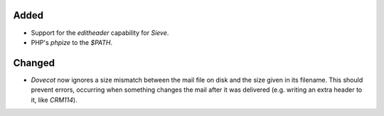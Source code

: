 Added
-----

- Support for the `editheader` capability for *Sieve*.
- PHP's `phpize` to the `$PATH`.

Changed
-------

- *Dovecot* now ignores a size mismatch between the mail file on disk and the
  size given in its filename. This should prevent errors, occurring when
  something changes the mail after it was delivered (e.g. writing an extra
  header to it, like *CRM114*).
